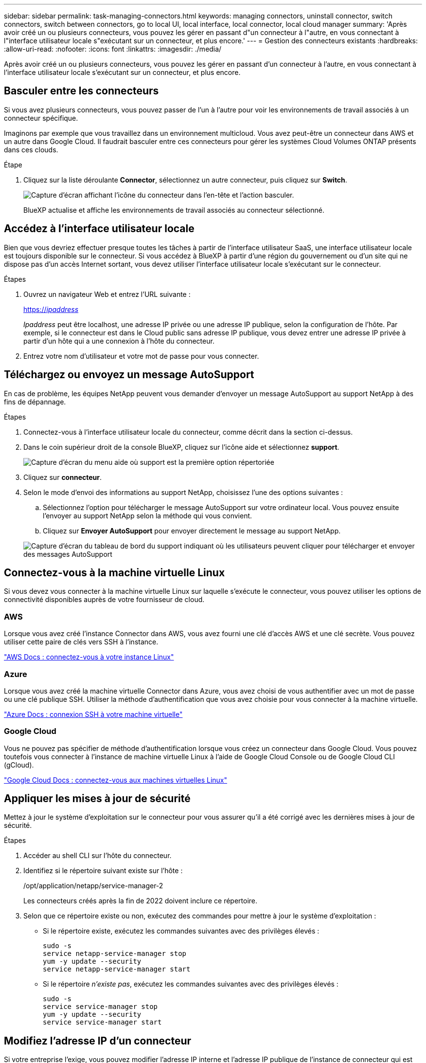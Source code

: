 ---
sidebar: sidebar 
permalink: task-managing-connectors.html 
keywords: managing connectors, uninstall connector, switch connectors, switch between connectors, go to local UI, local interface, local connector, local cloud manager 
summary: 'Après avoir créé un ou plusieurs connecteurs, vous pouvez les gérer en passant d"un connecteur à l"autre, en vous connectant à l"interface utilisateur locale s"exécutant sur un connecteur, et plus encore.' 
---
= Gestion des connecteurs existants
:hardbreaks:
:allow-uri-read: 
:nofooter: 
:icons: font
:linkattrs: 
:imagesdir: ./media/


[role="lead"]
Après avoir créé un ou plusieurs connecteurs, vous pouvez les gérer en passant d'un connecteur à l'autre, en vous connectant à l'interface utilisateur locale s'exécutant sur un connecteur, et plus encore.



== Basculer entre les connecteurs

Si vous avez plusieurs connecteurs, vous pouvez passer de l'un à l'autre pour voir les environnements de travail associés à un connecteur spécifique.

Imaginons par exemple que vous travaillez dans un environnement multicloud. Vous avez peut-être un connecteur dans AWS et un autre dans Google Cloud. Il faudrait basculer entre ces connecteurs pour gérer les systèmes Cloud Volumes ONTAP présents dans ces clouds.

.Étape
. Cliquez sur la liste déroulante *Connector*, sélectionnez un autre connecteur, puis cliquez sur *Switch*.
+
image:screenshot_connector_switch.gif["Capture d'écran affichant l'icône du connecteur dans l'en-tête et l'action basculer."]

+
BlueXP actualise et affiche les environnements de travail associés au connecteur sélectionné.





== Accédez à l'interface utilisateur locale

Bien que vous devriez effectuer presque toutes les tâches à partir de l'interface utilisateur SaaS, une interface utilisateur locale est toujours disponible sur le connecteur. Si vous accédez à BlueXP à partir d'une région du gouvernement ou d'un site qui ne dispose pas d'un accès Internet sortant, vous devez utiliser l'interface utilisateur locale s'exécutant sur le connecteur.

.Étapes
. Ouvrez un navigateur Web et entrez l'URL suivante :
+
https://_ipaddress_[]

+
_Ipaddress_ peut être localhost, une adresse IP privée ou une adresse IP publique, selon la configuration de l'hôte. Par exemple, si le connecteur est dans le Cloud public sans adresse IP publique, vous devez entrer une adresse IP privée à partir d'un hôte qui a une connexion à l'hôte du connecteur.

. Entrez votre nom d'utilisateur et votre mot de passe pour vous connecter.




== Téléchargez ou envoyez un message AutoSupport

En cas de problème, les équipes NetApp peuvent vous demander d'envoyer un message AutoSupport au support NetApp à des fins de dépannage.

.Étapes
. Connectez-vous à l'interface utilisateur locale du connecteur, comme décrit dans la section ci-dessus.
. Dans le coin supérieur droit de la console BlueXP, cliquez sur l'icône aide et sélectionnez *support*.
+
image:screenshot-help-support.png["Capture d'écran du menu aide où support est la première option répertoriée"]

. Cliquez sur *connecteur*.
. Selon le mode d'envoi des informations au support NetApp, choisissez l'une des options suivantes :
+
.. Sélectionnez l'option pour télécharger le message AutoSupport sur votre ordinateur local. Vous pouvez ensuite l'envoyer au support NetApp selon la méthode qui vous convient.
.. Cliquez sur *Envoyer AutoSupport* pour envoyer directement le message au support NetApp.


+
image:screenshot-connector-autosupport.png["Capture d'écran du tableau de bord du support indiquant où les utilisateurs peuvent cliquer pour télécharger et envoyer des messages AutoSupport"]





== Connectez-vous à la machine virtuelle Linux

Si vous devez vous connecter à la machine virtuelle Linux sur laquelle s'exécute le connecteur, vous pouvez utiliser les options de connectivité disponibles auprès de votre fournisseur de cloud.



=== AWS

Lorsque vous avez créé l'instance Connector dans AWS, vous avez fourni une clé d'accès AWS et une clé secrète. Vous pouvez utiliser cette paire de clés vers SSH à l'instance.

https://docs.aws.amazon.com/AWSEC2/latest/UserGuide/AccessingInstances.html["AWS Docs : connectez-vous à votre instance Linux"^]



=== Azure

Lorsque vous avez créé la machine virtuelle Connector dans Azure, vous avez choisi de vous authentifier avec un mot de passe ou une clé publique SSH. Utiliser la méthode d'authentification que vous avez choisie pour vous connecter à la machine virtuelle.

https://docs.microsoft.com/en-us/azure/virtual-machines/linux/mac-create-ssh-keys#ssh-into-your-vm["Azure Docs : connexion SSH à votre machine virtuelle"^]



=== Google Cloud

Vous ne pouvez pas spécifier de méthode d'authentification lorsque vous créez un connecteur dans Google Cloud. Vous pouvez toutefois vous connecter à l'instance de machine virtuelle Linux à l'aide de Google Cloud Console ou de Google Cloud CLI (gCloud).

https://cloud.google.com/compute/docs/instances/connecting-to-instance["Google Cloud Docs : connectez-vous aux machines virtuelles Linux"^]



== Appliquer les mises à jour de sécurité

Mettez à jour le système d'exploitation sur le connecteur pour vous assurer qu'il a été corrigé avec les dernières mises à jour de sécurité.

.Étapes
. Accéder au shell CLI sur l'hôte du connecteur.
. Identifiez si le répertoire suivant existe sur l'hôte :
+
/opt/application/netapp/service-manager-2

+
Les connecteurs créés après la fin de 2022 doivent inclure ce répertoire.

. Selon que ce répertoire existe ou non, exécutez des commandes pour mettre à jour le système d'exploitation :
+
** Si le répertoire existe, exécutez les commandes suivantes avec des privilèges élevés :
+
[source, cli]
----
sudo -s
service netapp-service-manager stop
yum -y update --security
service netapp-service-manager start
----
** Si le répertoire _n'existe pas_, exécutez les commandes suivantes avec des privilèges élevés :
+
[source, cli]
----
sudo -s
service service-manager stop
yum -y update --security
service service-manager start
----






== Modifiez l'adresse IP d'un connecteur

Si votre entreprise l'exige, vous pouvez modifier l'adresse IP interne et l'adresse IP publique de l'instance de connecteur qui est automatiquement attribuée par votre fournisseur de cloud.

.Étapes
. Suivez les instructions de votre fournisseur de cloud pour modifier l'adresse IP locale ou l'adresse IP publique (ou les deux) de l'instance de connecteur.
. Si vous avez modifié l'adresse IP publique et que vous devez vous connecter à l'interface utilisateur locale s'exécutant sur le connecteur, redémarrez l'instance de connecteur pour enregistrer la nouvelle adresse IP avec BlueXP.
. Si vous avez modifié l'adresse IP privée, mettez à jour l'emplacement de sauvegarde des fichiers de configuration Cloud Volumes ONTAP de manière à ce que les sauvegardes soient envoyées à la nouvelle adresse IP privée sur le connecteur.
+
.. Exécutez la commande suivante depuis l'interface de ligne de commande de Cloud Volumes ONTAP pour supprimer la cible de sauvegarde actuelle :
+
[source, cli]
----
system configuration backup settings modify -destination ""
----
.. Allez à BlueXP et ouvrez l'environnement de travail.
.. Cliquez sur le menu et sélectionnez *Avancé > sauvegarde de la configuration*.
.. Cliquez sur *définir la cible de sauvegarde*.






== Modifier les URI d'un connecteur

Ajouter et supprimer les URI d'un connecteur.

.Étapes
. Cliquez sur la liste déroulante *Connector* dans l'en-tête BlueXP.
. Cliquez sur *gérer les connecteurs*.
. Cliquez sur le menu d'action d'un connecteur et cliquez sur *Modifier URI*.
. Ajoutez et supprimez des URI, puis cliquez sur *appliquer*.




== Corrigez les échecs de téléchargement lors de l'utilisation d'une passerelle Google Cloud NAT

Le connecteur télécharge automatiquement les mises à jour logicielles pour Cloud Volumes ONTAP. Le téléchargement peut échouer si votre configuration utilise une passerelle NAT Google Cloud. Vous pouvez corriger ce problème en limitant le nombre de pièces dans lesquelles l'image logicielle est divisée. Cette étape doit être effectuée à l'aide de l'API BlueXP.

.Étape
. Soumettre une demande PUT à /ocm/config au format JSON suivant :


[source]
----
{
  "maxDownloadSessions": 32
}
----
La valeur de _maxDownloadSessions_ peut être 1 ou n'importe quel entier supérieur à 1. Si la valeur est 1, l'image téléchargée ne sera pas divisée.

Notez que 32 est un exemple de valeur. La valeur que vous devez utiliser dépend de votre configuration NAT et du nombre de sessions que vous pouvez avoir simultanément.

https://docs.netapp.com/us-en/cloud-manager-automation/cm/api_ref_resources.html#occmconfig["En savoir plus sur l'appel API /ocm/config"^].



== Mettez à niveau le connecteur dans un emplacement sans accès à Internet

Si vous link:task-install-connector-onprem-no-internet.html["Installez le connecteur dans un endroit où il n'y a pas d'accès à Internet - effectué"], Vous pouvez mettre à niveau le connecteur lorsqu'une version plus récente est disponible sur le site de support NetApp.

Le connecteur doit redémarrer pendant le processus de mise à niveau pour que l'interface utilisateur ne soit pas disponible pendant la mise à niveau.

.Étapes
. Téléchargez le logiciel du connecteur à partir du https://mysupport.netapp.com/site/products/all/details/cloud-manager/downloads-tab["Site de support NetApp"^].
. Copiez le programme d'installation sur l'hôte Linux.
. Attribuez des autorisations pour exécuter le script.
+
[source, cli]
----
chmod +x /path/cloud-manager-connector-offline-<version>
----
+
Où <version> est la version du connecteur que vous avez téléchargé.

. Exécutez le script d'installation :
+
[source, cli]
----
sudo /path/cloud-manager-connector-offline-<version>
----
+
Où <version> est la version du connecteur que vous avez téléchargé.

. Une fois la mise à niveau terminée, vous pouvez vérifier la version du connecteur en accédant à *aide > support > connecteur*.


.Qu'en est-il des mises à niveau logicielles sur les hôtes disposant d'un accès Internet ?
****
Le connecteur met automatiquement à jour son logiciel avec la dernière version, tant qu'il dispose d'un accès Internet sortant pour obtenir la mise à jour du logiciel.

****


== Retirer les connecteurs de BlueXP

Si un connecteur est inactif, vous pouvez le retirer de la liste des connecteurs dans BlueXP. Vous pouvez le faire si vous avez supprimé la machine virtuelle Connector ou si vous avez désinstallé le logiciel Connector.

Notez ce qui suit sur le retrait d'un connecteur :

* Cette action ne supprime pas la machine virtuelle.
* Cette action ne peut pas être rétablie -- une fois que vous avez supprimé un connecteur de BlueXP, vous ne pouvez pas l'ajouter à nouveau


.Étapes
. Cliquez sur la liste déroulante *Connector* dans l'en-tête BlueXP.
. Cliquez sur *gérer les connecteurs*.
. Cliquez sur le menu d'action d'un connecteur inactif et cliquez sur *Supprimer le connecteur*.
+
image:screenshot_connector_remove.gif["Capture d'écran du widget connecteur dans lequel vous pouvez supprimer un connecteur inactif."]

. Entrez le nom du connecteur à confirmer, puis cliquez sur Supprimer.


.Résultat
BlueXP supprime le connecteur de ses enregistrements.



== Désinstallez le logiciel du connecteur

Désinstallez le logiciel du connecteur pour résoudre les problèmes ou pour supprimer définitivement le logiciel de l'hôte. Les étapes que vous devez utiliser dépendent de l'installation ou non du connecteur sur un hôte disposant d'un accès Internet ou sur un hôte d'un réseau restreint ne disposant pas d'un accès Internet.



=== Désinstallation à partir d'un hôte disposant d'un accès à Internet

Le connecteur en ligne inclut un script de désinstallation que vous pouvez utiliser pour désinstaller le logiciel.

.Étape
. À partir de l'hôte Linux, exécutez le script de désinstallation :
+
*/opt/application/netapp/service-manager-2/uninstall.sh [silencieux]*

+
_silent_ exécute le script sans vous demander de confirmer.





=== Désinstallation à partir d'un hôte sans accès à Internet

Utilisez ces commandes si vous avez téléchargé le logiciel Connector depuis le site de support NetApp et l'avez installé dans un réseau restreint qui ne dispose pas d'un accès Internet.

.Étape
. Depuis l'hôte Linux, exécutez les commandes suivantes :
+
[source, cli]
----
docker-compose -f /opt/application/netapp/ds/docker-compose.yml down -v
rm -rf /opt/application/netapp/ds
----

